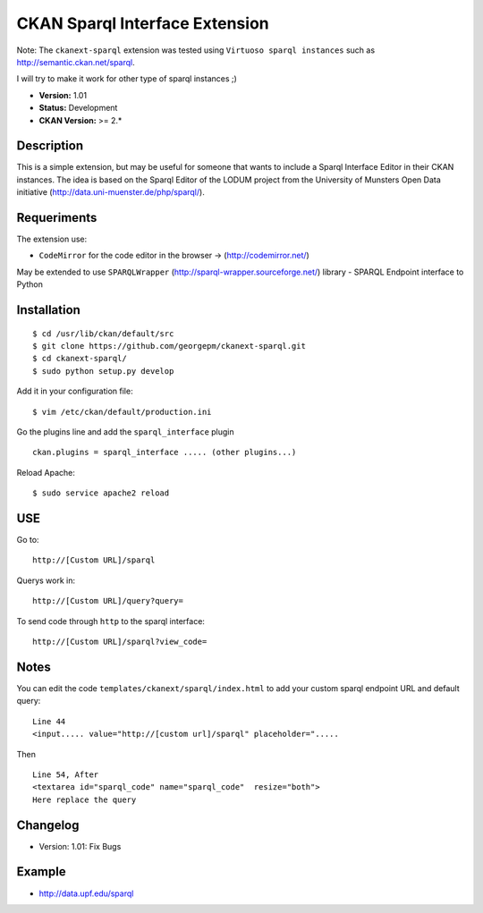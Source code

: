 CKAN Sparql Interface Extension
-------------------------------

Note: The ``ckanext-sparql`` extension was tested using ``Virtuoso sparql instances`` such as http://semantic.ckan.net/sparql.

I will try to make it work for other type of sparql instances ;)

- **Version:** 1.01
- **Status:** Development
- **CKAN Version:** >= 2.*

Description
===========
This is a simple extension, but may be useful for someone that wants to include a Sparql Interface Editor in their CKAN instances. The idea is based on the Sparql Editor of the LODUM project from the University of Munsters Open Data initiative (http://data.uni-muenster.de/php/sparql/).

Requeriments
============

The extension use:

- ``CodeMirror`` for the code editor in the browser -> (http://codemirror.net/)

May be extended to use ``SPARQLWrapper`` (http://sparql-wrapper.sourceforge.net/) library - SPARQL Endpoint interface to Python

Installation
============
::

	$ cd /usr/lib/ckan/default/src
	$ git clone https://github.com/georgepm/ckanext-sparql.git
	$ cd ckanext-sparql/
	$ sudo python setup.py develop

Add it in your configuration file:
::

	$ vim /etc/ckan/default/production.ini

Go the plugins line and add the ``sparql_interface`` plugin
::
	ckan.plugins = sparql_interface ..... (other plugins...)

Reload Apache:
::

	$ sudo service apache2 reload
  
USE
===

Go to:
::
	http://[Custom URL]/sparql

Querys work in:
::
	http://[Custom URL]/query?query=

To send code through ``http`` to the sparql interface:
::
	http://[Custom URL]/sparql?view_code=
  
Notes
=====

You can edit the code ``templates/ckanext/sparql/index.html`` to add your custom sparql endpoint URL and default query:
::
	Line 44
	<input..... value="http://[custom url]/sparql" placeholder=".....

Then
::
	Line 54, After
	<textarea id="sparql_code" name="sparql_code"  resize="both">
	Here replace the query
  
Changelog
=========

- Version: 1.01: Fix Bugs 

Example
=======

- http://data.upf.edu/sparql
